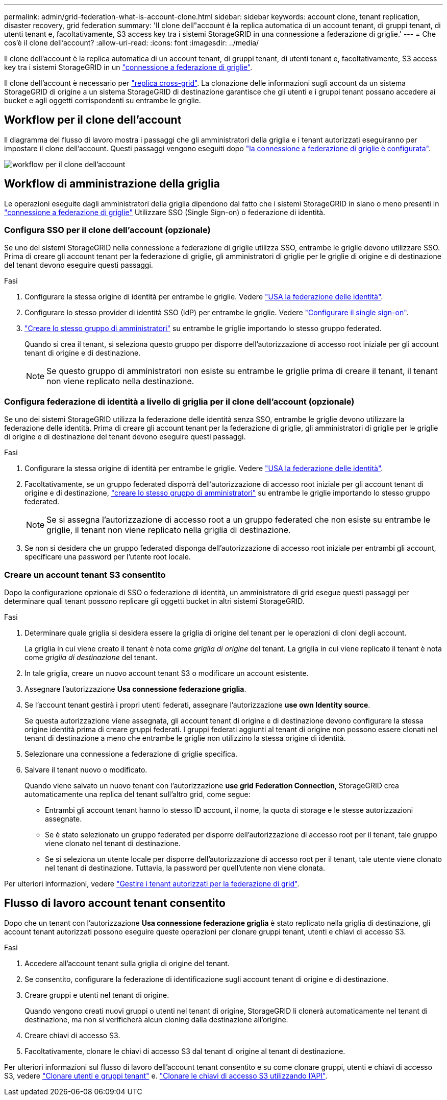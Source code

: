 ---
permalink: admin/grid-federation-what-is-account-clone.html 
sidebar: sidebar 
keywords: account clone, tenant replication, disaster recovery, grid federation 
summary: 'Il clone dell"account è la replica automatica di un account tenant, di gruppi tenant, di utenti tenant e, facoltativamente, S3 access key tra i sistemi StorageGRID in una connessione a federazione di griglie.' 
---
= Che cos'è il clone dell'account?
:allow-uri-read: 
:icons: font
:imagesdir: ../media/


[role="lead"]
Il clone dell'account è la replica automatica di un account tenant, di gruppi tenant, di utenti tenant e, facoltativamente, S3 access key tra i sistemi StorageGRID in un link:grid-federation-overview.html["connessione a federazione di griglie"].

Il clone dell'account è necessario per link:grid-federation-what-is-cross-grid-replication.html["replica cross-grid"]. La clonazione delle informazioni sugli account da un sistema StorageGRID di origine a un sistema StorageGRID di destinazione garantisce che gli utenti e i gruppi tenant possano accedere ai bucket e agli oggetti corrispondenti su entrambe le griglie.



== Workflow per il clone dell'account

Il diagramma del flusso di lavoro mostra i passaggi che gli amministratori della griglia e i tenant autorizzati eseguiranno per impostare il clone dell'account. Questi passaggi vengono eseguiti dopo link:grid-federation-create-connection.html["la connessione a federazione di griglie è configurata"].

image::../media/grid-federation-account-clone-workflow.png[workflow per il clone dell'account]



== Workflow di amministrazione della griglia

Le operazioni eseguite dagli amministratori della griglia dipendono dal fatto che i sistemi StorageGRID in siano o meno presenti in link:grid-federation-overview.html["connessione a federazione di griglie"] Utilizzare SSO (Single Sign-on) o federazione di identità.



=== [[account-clone-sso]]Configura SSO per il clone dell'account (opzionale)

Se uno dei sistemi StorageGRID nella connessione a federazione di griglie utilizza SSO, entrambe le griglie devono utilizzare SSO. Prima di creare gli account tenant per la federazione di griglie, gli amministratori di griglie per le griglie di origine e di destinazione del tenant devono eseguire questi passaggi.

.Fasi
. Configurare la stessa origine di identità per entrambe le griglie. Vedere link:using-identity-federation.html["USA la federazione delle identità"].
. Configurare lo stesso provider di identità SSO (IdP) per entrambe le griglie. Vedere link:configuring-sso.html["Configurare il single sign-on"].
. link:managing-admin-groups.html["Creare lo stesso gruppo di amministratori"] su entrambe le griglie importando lo stesso gruppo federated.
+
Quando si crea il tenant, si seleziona questo gruppo per disporre dell'autorizzazione di accesso root iniziale per gli account tenant di origine e di destinazione.

+

NOTE: Se questo gruppo di amministratori non esiste su entrambe le griglie prima di creare il tenant, il tenant non viene replicato nella destinazione.





=== [[account-clone-Identity-Federation]]Configura federazione di identità a livello di griglia per il clone dell'account (opzionale)

Se uno dei sistemi StorageGRID utilizza la federazione delle identità senza SSO, entrambe le griglie devono utilizzare la federazione delle identità. Prima di creare gli account tenant per la federazione di griglie, gli amministratori di griglie per le griglie di origine e di destinazione del tenant devono eseguire questi passaggi.

.Fasi
. Configurare la stessa origine di identità per entrambe le griglie. Vedere link:using-identity-federation.html["USA la federazione delle identità"].
. Facoltativamente, se un gruppo federated disporrà dell'autorizzazione di accesso root iniziale per gli account tenant di origine e di destinazione, link:managing-admin-groups.html["creare lo stesso gruppo di amministratori"] su entrambe le griglie importando lo stesso gruppo federated.
+

NOTE: Se si assegna l'autorizzazione di accesso root a un gruppo federated che non esiste su entrambe le griglie, il tenant non viene replicato nella griglia di destinazione.

. Se non si desidera che un gruppo federated disponga dell'autorizzazione di accesso root iniziale per entrambi gli account, specificare una password per l'utente root locale.




=== Creare un account tenant S3 consentito

Dopo la configurazione opzionale di SSO o federazione di identità, un amministratore di grid esegue questi passaggi per determinare quali tenant possono replicare gli oggetti bucket in altri sistemi StorageGRID.

.Fasi
. Determinare quale griglia si desidera essere la griglia di origine del tenant per le operazioni di cloni degli account.
+
La griglia in cui viene creato il tenant è nota come _griglia di origine_ del tenant. La griglia in cui viene replicato il tenant è nota come _griglia di destinazione_ del tenant.

. In tale griglia, creare un nuovo account tenant S3 o modificare un account esistente.
. Assegnare l'autorizzazione *Usa connessione federazione griglia*.
. Se l'account tenant gestirà i propri utenti federati, assegnare l'autorizzazione *use own Identity source*.
+
Se questa autorizzazione viene assegnata, gli account tenant di origine e di destinazione devono configurare la stessa origine identità prima di creare gruppi federati. I gruppi federati aggiunti al tenant di origine non possono essere clonati nel tenant di destinazione a meno che entrambe le griglie non utilizzino la stessa origine di identità.

. Selezionare una connessione a federazione di griglie specifica.
. Salvare il tenant nuovo o modificato.
+
Quando viene salvato un nuovo tenant con l'autorizzazione *use grid Federation Connection*, StorageGRID crea automaticamente una replica del tenant sull'altro grid, come segue:

+
** Entrambi gli account tenant hanno lo stesso ID account, il nome, la quota di storage e le stesse autorizzazioni assegnate.
** Se è stato selezionato un gruppo federated per disporre dell'autorizzazione di accesso root per il tenant, tale gruppo viene clonato nel tenant di destinazione.
** Se si seleziona un utente locale per disporre dell'autorizzazione di accesso root per il tenant, tale utente viene clonato nel tenant di destinazione. Tuttavia, la password per quell'utente non viene clonata.




Per ulteriori informazioni, vedere
link:grid-federation-manage-tenants.html["Gestire i tenant autorizzati per la federazione di grid"].



== Flusso di lavoro account tenant consentito

Dopo che un tenant con l'autorizzazione *Usa connessione federazione griglia* è stato replicato nella griglia di destinazione, gli account tenant autorizzati possono eseguire queste operazioni per clonare gruppi tenant, utenti e chiavi di accesso S3.

.Fasi
. Accedere all'account tenant sulla griglia di origine del tenant.
. Se consentito, configurare la federazione di identificazione sugli account tenant di origine e di destinazione.
. Creare gruppi e utenti nel tenant di origine.
+
Quando vengono creati nuovi gruppi o utenti nel tenant di origine, StorageGRID li clonerà automaticamente nel tenant di destinazione, ma non si verificherà alcun cloning dalla destinazione all'origine.

. Creare chiavi di accesso S3.
. Facoltativamente, clonare le chiavi di accesso S3 dal tenant di origine al tenant di destinazione.


Per ulteriori informazioni sul flusso di lavoro dell'account tenant consentito e su come clonare gruppi, utenti e chiavi di accesso S3, vedere link:../tenant/grid-federation-account-clone.html["Clonare utenti e gruppi tenant"] e. link:../tenant/grid-federation-clone-keys-with-api.html["Clonare le chiavi di accesso S3 utilizzando l'API"].
